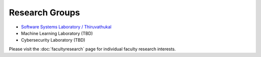 Research Groups
===============

-  `Software Systems Laboratory / Thiruvathukal <https://ssl.cs.luc.edu>`_
- Machine Learning Laboratory (TBD)
- Cybersecurity Laboratory (TBD)

Please visit the :doc:`facultyresearch` page for individual faculty research interests.
